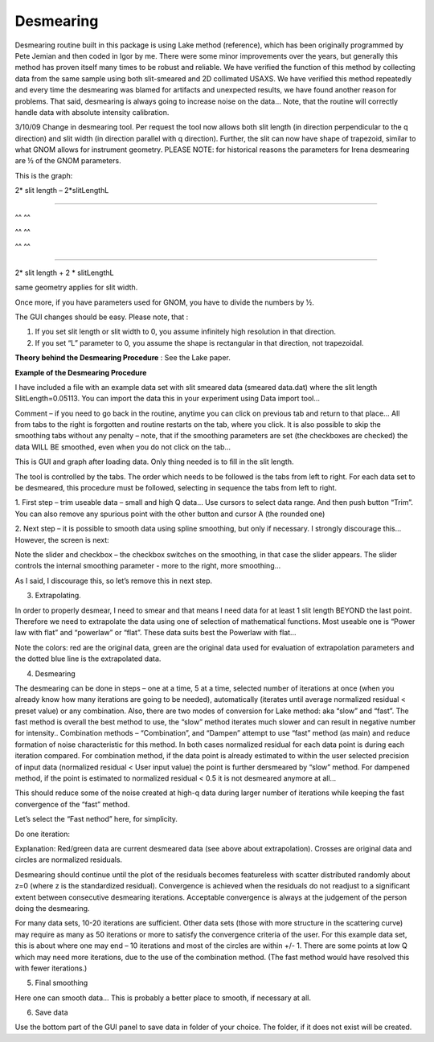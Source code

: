 Desmearing
==========

Desmearing routine built in this package is using Lake method (reference), which has been originally programmed by Pete Jemian and then coded in Igor by me. There were some minor improvements over the years, but generally this method has proven itself many times to be robust and reliable. We have verified the function of this method by collecting data from the same sample using both slit-smeared and 2D collimated USAXS. We have verified this method repeatedly and every time the desmearing was blamed for artifacts and unexpected results, we have found another reason for problems. That said, desmearing is always going to increase noise on the data… Note, that the routine will correctly handle data with absolute intensity calibration.

3/10/09 Change in desmearing tool. Per request the tool now allows both
slit length (in direction perpendicular to the q direction) and slit
width (in direction parallel with q direction). Further, the slit can
now have shape of trapezoid, similar to what GNOM allows for instrument
geometry. PLEASE NOTE: for historical reasons the parameters for Irena
desmearing are ½ of the GNOM parameters.

This is the graph:

2\* slit length – 2\*slitLengthL

^^^^^^^^^^^^^^^^^^^^^^^^^^^^^

^^ ^^

^^ ^^

^^ ^^

^^^^^^^^^^^^^^^^^^^^^^^^^^^^^^^^^^^^^^^^^^^^^^^^^

2\* slit length + 2 \* slitLengthL

same geometry applies for slit width.

Once more, if you have parameters used for GNOM, you have to divide the
numbers by ½.

The GUI changes should be easy. Please note, that :

1. If you set slit length or slit width to 0, you assume infinitely high
   resolution in that direction.

2. If you set “L” parameter to 0, you assume the shape is rectangular in
   that direction, not trapezoidal.

**Theory behind the Desmearing Procedure** : See the Lake paper.

**Example of the Desmearing Procedure**

I have included a file with an example data set with slit smeared data (smeared data.dat) where the slit length SlitLength=0.05113. You can import the data this in your experiment using Data import tool…

Comment – if you need to go back in the routine, anytime you  can click on previous tab and return to that place… All from tabs to the right is forgotten and routine restarts on the tab, where you click. It is also possible to skip the smoothing tabs without any penalty – note, that if the smoothing parameters are set (the checkboxes are checked) the data WILL BE smoothed, even when you do not click on the tab…

.. image:: media/Desmearing1.png
   :align: center
   :width: 100%


This is GUI and graph after loading data. Only thing needed is to fill
in the slit length.

The tool is controlled by the tabs. The order which needs to be followed
is the tabs from left to right. For each data set to be desmeared, this
procedure must be followed, selecting in sequence the tabs from left to
right.

1. First step – trim useable data – small and high Q data… Use cursors
to select data range. And then push button “Trim”. You can also remove
any spurious point with the other button and cursor A (the rounded one)

.. image:: media/Desmearing2.png
   :align: center
   :width: 100%


2. Next step – it is possible to smooth data using spline smoothing, but
only if necessary. I strongly discourage this… However, the screen is
next:

.. image:: media/Desmearing3.png
   :align: center
   :width: 100%


Note the slider and checkbox – the checkbox switches on the smoothing,
in that case the slider appears. The slider controls the internal
smoothing parameter - more to the right, more smoothing…

As I said, I discourage this, so let’s remove this in next step.

3. Extrapolating.

In order to properly desmear, I need to smear and that means I need data
for at least 1 slit length BEYOND the last point. Therefore we need to
extrapolate the data using one of selection of mathematical functions.
Most useable one is “Power law with flat” and “powerlaw” or “flat”.
These data suits best the Powerlaw with flat…

.. image:: media/Desmearing4.png
   :align: center
   :width: 100%


Note the colors: red are the original data, green are the original data
used for evaluation of extrapolation parameters and the dotted blue line
is the extrapolated data.

4. Desmearing

.. image:: media/Desmearing5.png
   :align: center
   :width: 100%


The desmearing can be done in steps – one at a time, 5 at a time,
selected number of iterations at once (when you already know how many
iterations are going to be needed), automatically (iterates until
average normalized residual < preset value) or any combination. Also,
there are two modes of conversion for Lake method: aka “slow” and
“fast”. The fast method is overall the best method to use, the “slow”
method iterates much slower and can result in negative number for
intensity.. Combination methods – “Combination”, and “Dampen” attempt to
use “fast” method (as main) and reduce formation of noise characteristic
for this method. In both cases normalized residual for each data point
is during each iteration compared. For combination method, if the data
point is already estimated to within the user selected precision of
input data (normalized residual < User input value) the point is further
dersmeared by “slow” method. For dampened method, if the point is
estimated to normalized residual < 0.5 it is not desmeared anymore at
all…

This should reduce some of the noise created at high-q data during
larger number of iterations while keeping the fast convergence of the
“fast” method.

Let’s select the “Fast nethod” here, for simplicity.

Do one iteration:

.. image:: media/Desmearing6.png
   :align: center
   :width: 100%


Explanation: Red/green data are current desmeared data (see above about
extrapolation). Crosses are original data and circles are normalized
residuals.

Desmearing should continue until the plot of the residuals becomes
featureless with scatter distributed randomly about z=0 (where z is the
standardized residual). Convergence is achieved when the residuals do
not readjust to a significant extent between consecutive desmearing
iterations. Acceptable convergence is always at the judgement of the
person doing the desmearing.

.. image:: media/Desmearing7.png
   :align: center
   :width: 100%


For many data sets, 10-20 iterations are sufficient. Other data sets
(those with more structure in the scattering curve) may require as many
as 50 iterations or more to satisfy the convergence criteria of the
user. For this example data set, this is about where one may end – 10
iterations and most of the circles are within +/- 1. There are some
points at low Q which may need more iterations, due to the use of the
combination method. (The fast method would have resolved this with fewer
iterations.)

5. Final smoothing

.. image:: media/Desmearing8.png
   :align: center
   :width: 100%


Here one can smooth data… This is probably a better place to smooth, if
necessary at all.

6. Save data

Use the bottom part of the GUI panel to save data in folder of your
choice. The folder, if it does not exist will be created.
